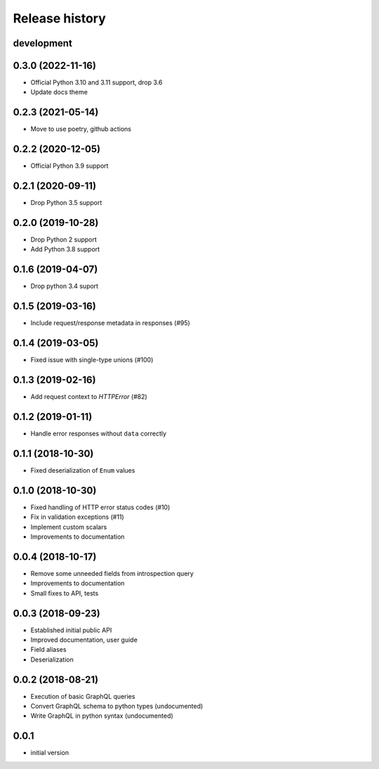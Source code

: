 Release history
---------------

development
+++++++++++

0.3.0 (2022-11-16)
++++++++++++++++++

- Official Python 3.10 and 3.11 support, drop 3.6
- Update docs theme

0.2.3 (2021-05-14)
++++++++++++++++++

- Move to use poetry, github actions

0.2.2 (2020-12-05)
++++++++++++++++++

- Official Python 3.9 support

0.2.1 (2020-09-11)
++++++++++++++++++

- Drop Python 3.5 support

0.2.0 (2019-10-28)
++++++++++++++++++

- Drop Python 2 support
- Add Python 3.8 support

0.1.6 (2019-04-07)
++++++++++++++++++

- Drop python 3.4 suport

0.1.5 (2019-03-16)
++++++++++++++++++

- Include request/response metadata in responses (#95)

0.1.4 (2019-03-05)
++++++++++++++++++

- Fixed issue with single-type unions (#100)

0.1.3 (2019-02-16)
++++++++++++++++++

- Add request context to `HTTPError` (#82)

0.1.2 (2019-01-11)
++++++++++++++++++

- Handle error responses without ``data`` correctly

0.1.1 (2018-10-30)
++++++++++++++++++

- Fixed deserialization of ``Enum`` values

0.1.0 (2018-10-30)
++++++++++++++++++

- Fixed handling of HTTP error status codes (#10)
- Fix in validation exceptions (#11)
- Implement custom scalars
- Improvements to documentation

0.0.4 (2018-10-17)
++++++++++++++++++

- Remove some unneeded fields from introspection query
- Improvements to documentation
- Small fixes to API, tests

0.0.3 (2018-09-23)
++++++++++++++++++

- Established initial public API
- Improved documentation, user guide
- Field aliases
- Deserialization

0.0.2 (2018-08-21)
++++++++++++++++++

- Execution of basic GraphQL queries
- Convert GraphQL schema to python types (undocumented)
- Write GraphQL in python syntax (undocumented)

0.0.1
+++++

- initial version

